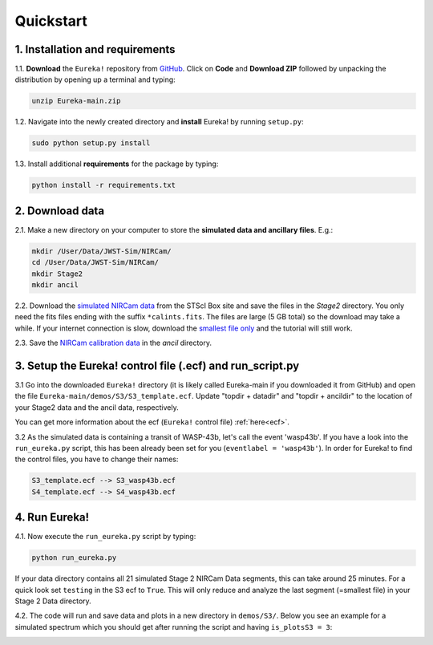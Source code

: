 .. _quickstart:

Quickstart
============

1. Installation and requirements
-----------------------------------

1.1. **Download** the ``Eureka!`` repository from `GitHub <http://github.com/kevin218/Eureka>`_.
Click on **Code** and **Download ZIP** followed by unpacking the distribution by opening up a terminal and typing:

.. code-block::

	unzip Eureka-main.zip


1.2. Navigate into the newly created directory and **install** Eureka! by running ``setup.py``:

.. code-block:: python

	sudo python setup.py install

1.3. Install additional **requirements** for the package by typing:

.. code-block:: python

	python install -r requirements.txt


2. Download data
-----------------------------------

2.1. Make a new directory on your computer to store the **simulated data and ancillary files**. E.g.:

.. code-block:: python

	mkdir /User/Data/JWST-Sim/NIRCam/
	cd /User/Data/JWST-Sim/NIRCam/
	mkdir Stage2
	mkdir ancil

2.2. Download the `simulated NIRCam data <https://stsci.app.box.com/s/8r6kqh9m53jkwkff0scmed6zx42g307e/folder/136379342485>`_ from the STScI Box site and save the files in the `Stage2` directory.
You only need the fits files ending with the suffix ``*calints.fits``. The files are large (5 GB total) so the download may take a while.
If your internet connection is slow, download the `smallest file only <https://stsci.app.box.com/s/8r6kqh9m53jkwkff0scmed6zx42g307e/file/809097167084>`_  and the tutorial will still work.

2.3. Save the `NIRCam calibration data <https://github.com/ers-transit/hackathon-2021-day2/tree/main/ancil_files/NIRCam>`_ in the `ancil` directory.

3. Setup the Eureka! control file (.ecf) and run_script.py
-----------------------------------------------------------------

3.1 Go into the downloaded ``Eureka!`` directory (it is likely called Eureka-main if you downloaded it from GitHub) and open the file ``Eureka-main/demos/S3/S3_template.ecf``.
Update "topdir + datadir" and "topdir + ancildir" to the location of your Stage2 data and the ancil data, respectively.

You can get more information about the ecf (``Eureka!`` control file) :ref:`here<ecf>`.

3.2 As the simulated data is containing a transit of WASP-43b, let's call the event 'wasp43b'.
If you have a look into the ``run_eureka.py`` script, this has been already been set for you (``eventlabel = 'wasp43b'``).
In order for Eureka! to find the control files, you have to change their names:

.. code-block:: python

	S3_template.ecf --> S3_wasp43b.ecf
	S4_template.ecf --> S4_wasp43b.ecf



4. Run Eureka!
-----------------------------------------------------------------

4.1. Now execute the ``run_eureka.py`` script by typing:

.. code-block:: python

	python run_eureka.py


If your data directory contains all 21 simulated Stage 2 NIRCam Data segments, this can take around 25 minutes. For a quick look set ``testing`` in the S3 ecf to ``True``.
This will only reduce and analyze the last segment (=smallest file) in your Stage 2 Data directory.

4.2. The code will run and save data and plots in a new directory in ``demos/S3/``.
Below you see an example for a simulated spectrum which you should get after running the script and having ``is_plotsS3 = 3``:

.. image:: fig3301-1-Image+Background.png


